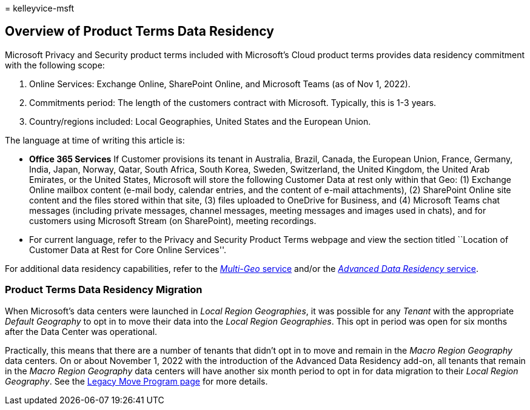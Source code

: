 = 
kelleyvice-msft

== Overview of Product Terms Data Residency

Microsoft Privacy and Security product terms included with Microsoft’s
Cloud product terms provides data residency commitment with the
following scope:

[arabic]
. Online Services: Exchange Online, SharePoint Online, and Microsoft
Teams (as of Nov 1, 2022).
. Commitments period: The length of the customers contract with
Microsoft. Typically, this is 1-3 years.
. Country/regions included: Local Geographies, United States and the
European Union.

The language at time of writing this article is:

* *Office 365 Services* If Customer provisions its tenant in Australia,
Brazil, Canada, the European Union, France, Germany, India, Japan,
Norway, Qatar, South Africa, South Korea, Sweden, Switzerland, the
United Kingdom, the United Arab Emirates, or the United States,
Microsoft will store the following Customer Data at rest only within
that Geo: (1) Exchange Online mailbox content (e-mail body, calendar
entries, and the content of e-mail attachments), (2) SharePoint Online
site content and the files stored within that site, (3) files uploaded
to OneDrive for Business, and (4) Microsoft Teams chat messages
(including private messages, channel messages, meeting messages and
images used in chats), and for customers using Microsoft Stream (on
SharePoint), meeting recordings.
* For current language, refer to the Privacy and Security Product Terms
webpage and view the section titled ``Location of Customer Data at Rest
for Core Online Services''.

For additional data residency capabilities, refer to the
link:microsoft-365-multi-geo.md[_Multi-Geo_ service] and/or the
link:advanced-data-residency.md[_Advanced Data Residency_ service].

=== Product Terms Data Residency Migration

When Microsoft’s data centers were launched in _Local Region
Geographies_, it was possible for any _Tenant_ with the appropriate
_Default Geography_ to opt in to move their data into the _Local Region
Geographies_. This opt in period was open for six months after the Data
Center was operational.

Practically, this means that there are a number of tenants that didn’t
opt in to move and remain in the _Macro Region Geography_ data centers.
On or about November 1, 2022 with the introduction of the Advanced Data
Residency add-on, all tenants that remain in the _Macro Region
Geography_ data centers will have another six month period to opt in for
data migration to their _Local Region Geography_. See the
link:++m365-dr-legacy-move-program.md#how-to-request-your-data-move---final-opportunity++[Legacy
Move Program page] for more details.
